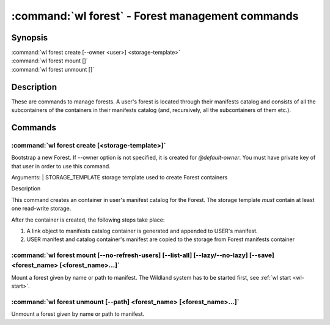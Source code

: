 .. program:: wl-forest
.. _wl-forest:

*************************************************
:command:`wl forest` - Forest management commands
*************************************************

Synopsis
========

| :command:`wl forest create [--owner <user>] <storage-template>`
| :command:`wl forest mount []`
| :command:`wl forest unmount []`

Description
===========

These are commands to manage forests. A user's forest is located through their manifests catalog and
consists of all the subcontainers of the containers in their manifests catalog (and, recursively,
all the subcontainers of them etc.).

Commands
========

.. program:: wl-forest-create
.. _wl-forest-create:

:command:`wl forest create [<storage-template>]`
-------------------------------------------------------

Bootstrap a new Forest. If --owner option is not specified, it is created for `@default-owner`.
You must have private key of that user in order to use this command.

Arguments:
| STORAGE_TEMPLATE      storage template used to create Forest containers

Description

This command creates an container in user's manifest catalog for the Forest.
The storage template *must* contain at least one read-write storage.

After the container is created, the following steps take place:

1. A link object to manifests catalog container is generated and appended to USER's manifest.
2. USER manifest and catalog container's manifest are copied to the storage from Forest manifests container

.. option:: --access USER

   Allow an additional user or user path access to containers created using this command. By default,
   those the containers are unencrypted unless at least one USER is passed using this option.

.. option:: --owner USER, --user USER

   Name of the user who owns the Forest. Default: `@default-owner`

.. option:: --manifest-local-dir PATH

   Set manifests storage local directory. Must be an absolute path. Default: `/`


.. program:: wl-forest-mount
.. _wl-forest-mount:

:command:`wl forest mount [--no-refresh-users] [--list-all] [--lazy/--no-lazy] [--save] <forest_name> [<forest_name>...]`
-------------------------------------------------------------------------------------------------------------------------

Mount a forest given by name or path to manifest.
The Wildland system has to be started first, see :ref:`wl start <wl-start>`.

.. option:: --lazy

   Do not mount container backends until first use. This is the default.

.. option:: --no-lazy

   Mount container backends right away. This may take some time.

.. option:: -s, --save

   Add the forest containers to ``default-containers`` in configuration file, so
   that they will be mounted at startup.

.. option:: -c, --with-cache

   Create and use a cache storage for all containers in the forest, using the default cache template
   (see :ref:`wl set-default-cache <wl-set-default-cache>`).
   See :ref:`wl container create-cache <wl-container-create-cache>` for details about caches.

.. option:: --cache-template <template_name>

   Create and use a cache storage for all containers in the forest, using the given template. If used together with `--with-cache` option, explicit `<template_name>` takes precedence.
   See :ref:`wl container create-cache <wl-container-create-cache>`.

.. option:: -l, --list-all

   During mount, list all the forest containers to be mounted and result of mount (changed/not changed).
   Can be very long as a forest could contain lot of containers and numerous subcontainers.

.. option:: -n, --no-refresh-users

    Do not attempt to refresh all local user manifests imported through bridges before mount.
    This can speed up the mount, but can lead to using obsolete user manifests.

.. program:: wl-forest-unmount
.. _wl-forest-unmount:


:command:`wl forest unmount [--path] <forest_name> [<forest_name>...]`
----------------------------------------------------------------------

Unmount a forest given by name or path to manifest.

.. option:: --path <path>

   Mount path to search for.
